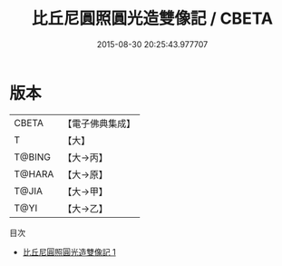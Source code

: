 #+TITLE: 比丘尼圓照圓光造雙像記 / CBETA

#+DATE: 2015-08-30 20:25:43.977707
* 版本
 |     CBETA|【電子佛典集成】|
 |         T|【大】     |
 |    T@BING|【大→丙】   |
 |    T@HARA|【大→原】   |
 |     T@JIA|【大→甲】   |
 |      T@YI|【大→乙】   |
目次
 - [[file:KR6j0088_001.txt][比丘尼圓照圓光造雙像記 1]]
